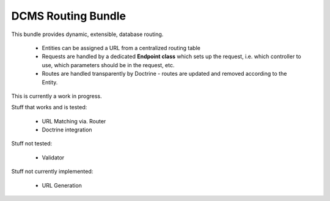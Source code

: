DCMS Routing Bundle
===================

This bundle provides dynamic, extensible, database routing.

 * Entities can be assigned a URL from a centralized routing table
 * Requests are handled by a dedicated **Endpoint class** which sets up the request, i.e. which controller to use, which parameters should be in the request, etc.
 * Routes are handled transparently by Doctrine - routes are updated and removed according to the Entity.

This is currently a work in progress.

Stuff that works and is tested:

 * URL Matching via. Router
 * Doctrine integration

Stuff not tested:

 * Validator

Stuff not currently implemented:

 * URL Generation

